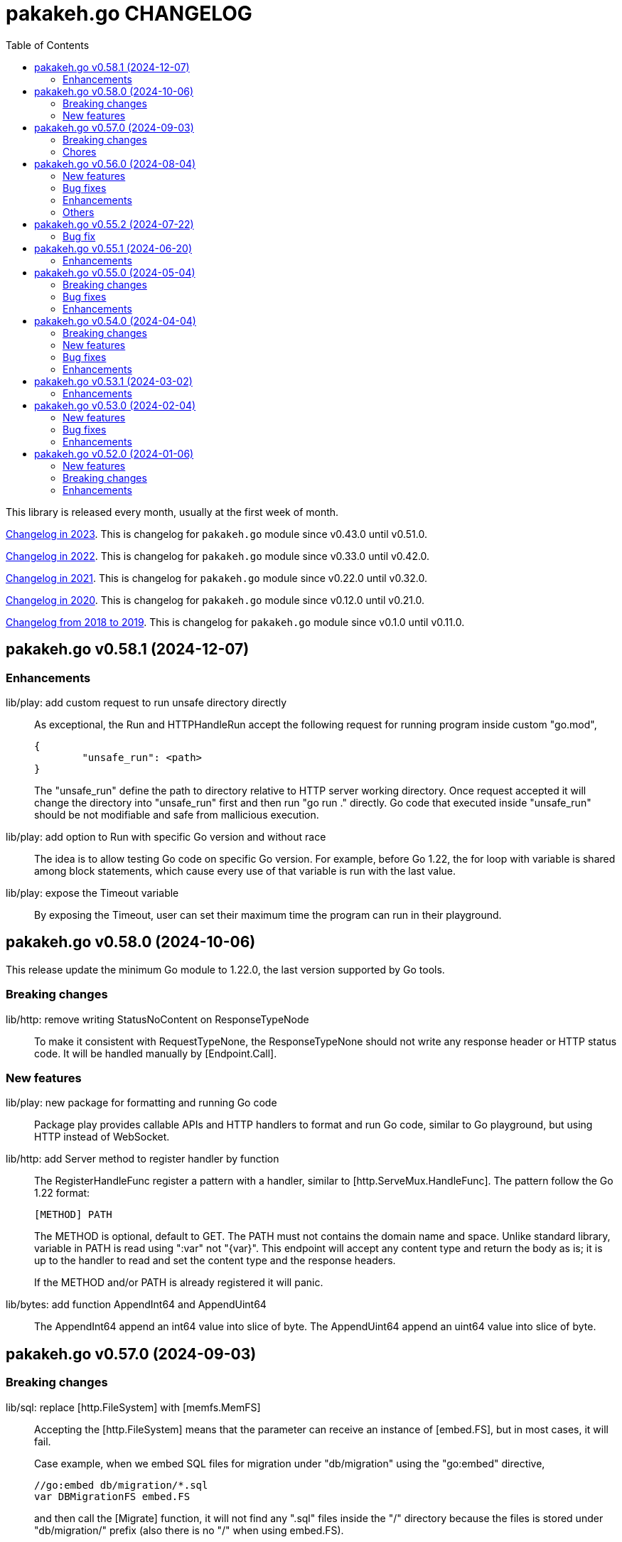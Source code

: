 = pakakeh.go CHANGELOG
:toc:
:sectanchors:

This library is released every month, usually at the first week of month.

link:CHANGELOG_2023.html[Changelog in 2023^].
This is changelog for `pakakeh.go` module since v0.43.0 until v0.51.0.

link:CHANGELOG_2022.html[Changelog in 2022^].
This is changelog for `pakakeh.go` module since v0.33.0 until v0.42.0.

link:CHANGELOG_2021.html[Changelog in 2021^].
This is changelog for `pakakeh.go` module since v0.22.0 until v0.32.0.

link:CHANGELOG_2020.html[Changelog in 2020^].
This is changelog for `pakakeh.go` module since v0.12.0 until v0.21.0.

link:CHANGELOG_2018-2019.html[Changelog from 2018 to 2019^].
This is changelog for `pakakeh.go` module since v0.1.0 until v0.11.0.


[#v0_58_1]
== pakakeh.go v0.58.1 (2024-12-07)

[#v0_58_1__enhancements]
=== Enhancements

lib/play: add custom request to run unsafe directory directly::
+
--
As exceptional, the Run and HTTPHandleRun accept the following
request for running program inside custom "go.mod",

----
{
	"unsafe_run": <path>
}
----

The "unsafe_run" define the path to directory relative to HTTP
server working directory.
Once request accepted it will change the directory into
"unsafe_run" first and then run "go run ." directly.
Go code that executed inside "unsafe_run" should be not
modifiable and safe from mallicious execution.
--


lib/play: add option to Run with specific Go version and without race::
+
The idea is to allow testing Go code on specific Go version.
For example, before Go 1.22, the for loop with variable is shared
among block statements, which cause every use of that variable is run
with the last value.


lib/play: expose the Timeout variable::
+
By exposing the Timeout, user can set their maximum time the program
can run in their playground.


[#v0_58_0]
== pakakeh.go v0.58.0 (2024-10-06)

This release update the minimum Go module to 1.22.0, the last version
supported by Go tools.

[#v0_58_0__breaking_changes]
===  Breaking changes

lib/http: remove writing StatusNoContent on ResponseTypeNode::
+
To make it consistent with RequestTypeNone, the
ResponseTypeNone should not write any response header or
HTTP status code.
It will be handled manually by [Endpoint.Call].

[#v0_58_0__new_features]
===  New features

lib/play: new package for formatting and running Go code::
+
Package play provides callable APIs and HTTP handlers to format and
run Go code, similar to Go playground, but using HTTP instead of
WebSocket.

lib/http: add Server method to register handler by function::
+
--
The RegisterHandleFunc register a pattern with a handler, similar to
[http.ServeMux.HandleFunc].
The pattern follow the Go 1.22 format:

	[METHOD] PATH

The METHOD is optional, default to GET.
The PATH must not contains the domain name and space.
Unlike standard library, variable in PATH is read using ":var" not
"{var}".
This endpoint will accept any content type and return the body as is;
it is up to the handler to read and set the content type and the
response headers.

If the METHOD and/or PATH is already registered it will panic.
--


lib/bytes: add function AppendInt64 and AppendUint64::
+
The AppendInt64 append an int64 value into slice of byte.
The AppendUint64 append an uint64 value into slice of byte.


[#v0_57_0]
== pakakeh.go v0.57.0 (2024-09-03)

[#v0_57_0__breaking_changes]
=== Breaking changes

lib/sql: replace [http.FileSystem] with [memfs.MemFS]::
+
--
Accepting the [http.FileSystem] means that the parameter can receive an
instance of [embed.FS], but in most cases, it will fail.

Case example, when we embed SQL files for migration under
"db/migration" using the "go:embed" directive,

	//go:embed db/migration/*.sql
	var DBMigrationFS embed.FS

and then call the [Migrate] function, it will not find any ".sql"
files inside the "/" directory because the files is stored under
"db/migration/" prefix (also there is no "/" when using embed.FS).
--

[#v0_57_0__chores]
=== Chores

lib/memfs: document the comparison with "go:embed" directive::
+
--
Compare it to "go:embed", the memfs package is more flexible and
portable.
Currently, we found three disadvantages of using "go:embed",

- The "go:embed" only works if files or directory to be
  embedded is in the same parent directory.
- Accessing the embedded file require the original path.
- No development mode.

None of those limitation affected the memfs package.
--


[#v0_56_0]
== pakakeh.go v0.56.0 (2024-08-04)

[#v0_56_0__new_features]
=== New features

cmd/emaildecode: CLI to decode email body to plain text::
+
The emaildecode accept file as input.
If the email header contains content-transfer-encoding with value
quoted-printable or base64, it will decode the message body and print it
to stdout as plain text.

[#v0_56_0__bug_fixes]
=== Bug fixes

lib/memfs: another fix for refresh::
+
In previous commit we use wrong condition when handling directory "." as
Root.

[#v0_56_0__enhancements]
=== Enhancements

lib/email: allow message that end lines with LF only::
+
Although, a message from network must end with CRLF, a message from
(another) client may have been sanitized and end with LF only.

lib/email: decode the message body based on content-transfer-encoding::
+
After the header and body has been parsed, if the header contains
Content-Transfer-Encoding, we decode the body into its local formats.
Currently supported encoding is "quoted-printable" and "base64".

[#v0_56_0__others]
=== Others

lib/email: export the Header fields::
+
By exporting the fields, this allow the caller to filter or manage the
field manually.

_doc: add partial note and summary for RFC 2183::
+
The RFC 2183 is define Content-Disposition header field in the internet
message.

lib/ini: mention that marshaling []byte does not supported::
+
Due to "byte" is considered as "uint8" during reflection, we cannot tell
whether the value is slice of byte of slice of number with type uint8.


[#v0_55_2]
== pakakeh.go v0.55.2 (2024-07-22)

[#v0_55_2__bug_fix]
=== Bug fix

lib/memfs: sanitize the Root directory to fix refresh::
+
In [MemFS.refresh], if the requested url is "/file1" and [Options.Root]
is ".", the path during refresh become "file1" and if passed to
[filepath.Dir] it will return ".".
This cause the loop on refresh never end because there is no PathNodes
equal with ".".


[#v0_55_1]
== pakakeh.go v0.55.1 (2024-06-20)

[#v0_55_1__enhancements]
=== Enhancements

lib/http: add request type HTML::
+
The RequestTypeHTML define the content type "text/html".

lib/path: add method Path to Route::
+
Unlike String method that may return the key's name in returned path,
the Path method return the path with all the keys has been substituted
with values, even if its empty.


[#v0_55_0]
== pakakeh.go v0.55.0 (2024-05-04)

[#v_55_0__breaking_changes]
=== Breaking changes

lib/http: refactoring "multipart/form-data" parameters in ClientRequest::
+
--
Previously, ClientRequest with type RequestTypeMultipartForm pass the
type "map[string][]byte" in Params.
This type hold the file upload, where key is the file name and []byte is
content of file.
Unfortunately, this model does not correct because a
"multipart/form-data" can contains different field name and file name,
for example

----
--boundary
Content-Disposition: form-data; name="field0"; filename="file0"
Content-Type: application/octet-stream

<Content of file0>
----

This changes fix this by changing the parameter type for
RequestTypeMultipartForm to [*multipart.Form], which affect several
functions including [Client.PutFormData] and [GenerateFormData].
--

[#v0_55_0__bug_fixes]
=== Bug fixes

lib/dns: fix packing and unpacking OPT record::
+
The RDATA in OPT records can contains zero or _more_ options.
Previously, we only handle unpacking and packing one option, now we
handle multiple options.

telegram/bot: fix Webhook URL registration::
+
Using [path.Join] cause "https://domain" become "https:/domain" which
is not a valid URL.
This bug caused by refactoring in b89afa24f.


[#v0_55_0__enhancements]
=== Enhancements

lib/memfs: set embed file mode to print as octal::
+
Using octal in mode make the embedded code more readable, for example mode
with permission "0o644" much more readable than 420".

telegram/bot: register GET endpoint to test webhook::
+
--
The call to get "GET <Webhook.URL.Path>/<Token>" will return HTTP status
200 with JSON body '{"code":200,"message":"OK"}'.

This endpoint is to check if the bot server is really running.
--

lib/http: allow all HTTP method to generate HTTP request with body::
+
Although the RFC 7231 says that no special defined meaning for a
payload in GET, some implementation of HTTP API sometimes use GET with
content type "application/x-www-form-urlencoded".

lib/http: add new function [CreateMultipartFileHeader]::
+
The CreateMultipartFileHeader help creating [multipart.FileHeader]
from raw bytes, that can be assigned to [*multipart.Form].


[#v0_54_0]
== pakakeh.go v0.54.0 (2024-04-04)

This is the first release after we move the repository to SourceHut under
different name: "pakakeh.go".
There are several reasons for moving and naming.

First, related to the name of package.
We accidentally name the package with "share" a common word in English
that does not reflect the content of repository.
By moving to other repository, we can rename it to better and unique
name, in this "pakakeh.go".
Pakakeh is Minang word for tools, and ".go" suffix indicate that the
repository related to Go programming language.

Second, supporting open source.
The new repository is hosted under sourcehut.org, the founder is known
to support open source, and all their services are licensed under AGPL,
unlike GitHub that are closed sources.

Third, regarding GitHub CoPilot.
https://docs.github.com/en/site-policy/github-terms/github-terms-of-service#4-license-grant-to-us[The
GitHub Terms of Service],
allow any public content that are hosted there granted them to parse the
content.
On one side, GitHub helps and flourish the open source, but on another
side have an issues
https://githubcopilotinvestigation.com[issues]
regarding scraping the copyleft license.


[#v0_54_0__breaking_changes]
=== Breaking changes

Since we are moving to new repository, we fix all linter warnings and
inconsistencies that we cannot changes on previous module.

Breaking changes related to naming,

* api/slack: [Message.IconUrl] become [Message.IconURL]
* lib/dns: DefaultSoaMinumumTtl become DefaultSoaMinimumTTL
* lib/email: [Message.SetBodyHtml] become [Message.SetBodyHTML]
* lib/http: [Client.GenerateHttpRequest] become
  [Client.GenerateHTTPRequest]
* lib/http: [ClientOptions.ServerUrl] become [ClientOptions.ServerURL]
* lib/http: [EndpointRequest.HttpWriter] become
  [EndpointRequest.HTTPWriter]
* lib/http: [EndpointRequest.HttpRequest] become
  [EndpointRequest.HTTPRequest]
* lib/http: [ServerOptions.EnableIndexHtml] become
  [ServerOptions.EnableIndexHTML]
* lib/http: [SSEConn.HttpRequest] become [SSEConn.HTTPRequest]
* lib/smtp: [ClientOptions.ServerUrl] become [ClientOptions.ServerURL]
* lib/ssh/sftp: [FileAttrs.SetUid] become [FileAttrs.SetUID]
* lib/ssh/sftp: [FileAttrs.Uid] become [FileAttrs.UID]

Changes on packages,

lib/sql: remove deprecated Row type::
+
The Row type has been replaced with Meta type with more flexibility
and features for generating type-safe SQL DML.

lib/memfs: remove deprecated Merge function::
+
The Merge function has been replaced with [memfs.MemFS.Merge] for
better API.

lib: move package "net/html" to "lib/html"::
+
Putting "html" under "net" package make no sense.
Another reason is to make the package flat under "lib/" directory.

lib: move package "ssh/config" to "lib/sshconfig"::
+
Previously the "ssh/config" is used by the parent package "ssh" and
"ssh/sftp" which is break the rule of package layer (the top package
should be imported by sub package, not the other way around).

lib/http: refactor of RegisterEndpoint and RegisterSSE to non-pointer::
+
Once the endpoint registered, the caller should not able to changes
any values on endpoint again.

lib/http: refactoring NewServer and NewClient::
+
The NewServer and NewClient now accept non-pointer options, so the
caller unable to modify the options once the server or client has
been created.

lib/http: refactor Client methods to use struct ClientRequest::
+
Instead of three parameters, the Client methods now accept single struct
[ClientRequest].

lib/http: refactoring Client methods to return struct ClientResponse::
+
Instead of returning three variables, [http.Response], []byte, and error,
we combine the [http.Response] and []byte into single struct:
ClientResponse.

lib/http: refactoring type of RequestMethod from int to string::
+
The reason is to make storing or encoding the RequestMethod value readable
from user point of view instead of number, 0, 1, 2, etc.

lib/http: refactor type of RequestType from int to string::
+
The reason is to make storing or encoding the RequestType value readable
from human point of view instead of number, 0, 1, 2, etc.

lib/http: refactoring type of ResponseType from int to string::
+
The reason is to make storing or encoding the value readable
from human point of view instead of number, 0, 1, 2, etc.

lib/http: refactoring FSHandler type to return [*memfs.Node]::
+
--
Changing FSHandler type to return [*memfs.Node], allow the handler to
redirect or return custom node.

One of the use case is when service Single Page Application (SPA), where
route is handled by JavaScript.

For example, when user requested "/dashboard" but dashboard directory
does not exist, one can write the following handler to return
"/index.html",

    node, _ = memfs.Get(`/index.html`)
    return node
--

lib/dns: refactor [Message.Unpack] to [UnpackMessage]::
+
--
The previous API for Message is a little bit weird.
Its provides creating Message manually, but expose the method
[UnpackHeaderQuestion], meanwhile the field packet itself is unexported.

In order to make it more clear we refactor [Message.Unpack] to
function [UnpackMessage] that accept raw DNS packet.
--


[#v0_54_0__new_features]
=== New features

test/httptest: new helper for testing HTTP server handler::
+
--
The Simulate function simulate HTTP server handler by generating
[http.Request] from fields in [SimulateRequest]; and then call
[http.HandlerFunc].

The HTTP response from serve along with its raw body and original HTTP
request then returned in [*SimulateResult].
--

lib/dns: implements RFC 9460 for SVCB RR and HTTPS RR::
+
The dns package now support packing and unpacking DNS with record type 64
(SVCB) and 65 (HTTPS).

cmd/ansua: command line interface to help tracking time::
+
--
Usage,

    ansua <duration> [ "<command>" ]

ansua execute a timer on defined duration and optionally run a command
when timer finished.

When ansua timer is running, one can pause the timer by pressing p+Enter,
and resume it by pressing r+Enter, or stopping it using CTRL+c.
--


[#v0_54_0__bug_fixes]
=== Bug fixes

lib/memfs: trim trailing slash ("/") in the path of Get method::
+
The MemFS always store directory without slash.
If caller request a directory node with slash, it will always return nil.

lib/dns: use ParseUint to parse escaped octet in "\NNN" format::
+
Previously, we use ParseInt to parse escaped octet "\NNN", but using
this method only allow decimal from 0 to 127, while the specification
allow 0 to 255.


[#v0_54_0__enhancements]
=== Enhancements

lib/http: handle CORS independently::
+
--
Previously, if [CORSOptions.AllowOrigins] not found we return it
immediately without checking request "Access-Control-Request-Method",
"Access-Control-Request-Headers", and other CORS options.

This changes check each of them, a missing allow origins does not
means empty allowed method, headers, MaxAge, or credentials.
--

lib/bytes: add parameter networkByteOrder to ParseHexDump::
+
--
If networkByteOrder is true, the ParseHexDump read each hex string
in network byte order or as order defined in text.

While at it, fix reading and parsing single byte hex.
--

cmd/httpdfs: set default include options to empty::
+
By default httpdfs now serve all files under base directory.



[#v0_53_1]
== pakakeh.go v0.53.1 (2024-03-02)

[#v0_53_1__enhancements]
=== Enhancements

lib/sql: handle binding with the same name::
+
If [Meta.Bind] is called with the same name again, it should replace
the existing named value.


lib/dns: ignore invalid message::
+
--
If Query return a message but the failed to unpack due to invalid
format, for example

      unpackOPT: data length is out of range

ignore it instead of disconnect the client connection.
--


lib/http: export function to generate "multipart/form-data"::
+
The GenerateFormData generate the request body with boundary for
HTTP content-type "multipart/form-data" from map[string][]byte.


lib/dns: change the log mechanism by mode instead of by level::
+
--
This changes introduce three mode of debug:

* DebugLevelDNS: log error on DNS level, in example empty answer,
  ERR_NAME (domain name is invalid or not known) and so on.

* DebugLevelCache: log cache operations.

* DebugLevelConnPacket: log low level connection and package,
  including request and response.
--


[#v0_53_0]
== pakakeh.go v0.53.0 (2024-02-04)

[#v0_53_0__new_features]
===  New features

test/mock: implement mock for crypto [rand.Reader]::
+
--
The RandReader implement [io.Reader].
To provide predictable result, the RandReader is seeded with slice of
bytes.
A call to Read will fill the passed bytes with those seed.

For example, given seed as "abc" (length is three), calling Read with
bytes length five will return "abcab".
--


lib/sql: add new type Meta::
+
--
Meta contains the DML meta data, including driver name, list of column
names, list of column holders, and list of values.

The Meta type replace the Row type.
--


lib/path: new package to work with path::
+
--
The path package provide a new type Route, detached from "lib/http".

A Route represent a parsed path.
A path can have a key, or binding, that can be replaced with string
value.
For example, "/org/:user/:repo" have two keys "user" and "repo".

Route handle the path in case-insensitive manner.
--


[#v0_53_0__bug_fixes]
===  Bug fixes

_bin/go-mod-tip: use committer timestamp instead of author timestamp::
+
If the tip is rebased to upstream, the author timestamp is not changes,
but the commit timestamp changes.


[#v0_53_0__enhancements]
===  Enhancements

lib/totp: add method GenerateWithTime and GenerateNWithTime::
+
The GenerateWithTime and GenerateNWithTime accept parameter
[time.Time] as the relative time for generated password.


lib/http: add support for If-Modified-Since in HandleFS::
+
If the node modification time is less than requested time value in
request header If-Modified-Since, server will response with
304 Not Modified.


lib/http: refactoring Range request, limit content served by server::
+
--
When server receive,

	GET /big
	Range: bytes=0-

and the requested resources is quite larger, where writing all content of
file result in i/o timeout, it is best practice [1][2] if the server
write only partial content and let the client continue with the
subsequent Range request.

In the above case, the server should response with,

	HTTP/1.1 206 Partial content
	Content-Range: bytes 0-<limit>/<size>
	Content-Length: <limit>

Where limit is maximum packet that is reasonable [3] for most of the
client.
In this server we choose 8MB as limit.
--


lib/http: add method Head to Client::
+
The Head method send the HEAD request to path, with optional
headers, and params in query parameters.


lib/ini: add method Keys::
+
The Keys method return sorted list of all section, subsection, and
variables as string where each of them separated by ":", for example
"section:sub:var".


[#v0_52_0]
== pakakeh.go v0.52.0 (2024-01-06)

[#v0_52_0__new_features]
===  New features

ssh/config: add method MarshalText and WriteTo::
+
--
The MarshalText method encode the Section back to ssh_config format
with two spaces as indentation in key.

The WriteTo method marshal the Section into text and write it to
[io.Writer] w.
--

lib/ssh: implement method Output on Client::
+
--
The Output method run the command and return its standard output and
error as is.
Any other error beside standard error, like connection, will be returned
as error.
--

ssh/sftp: implement method MkdirAll on Client::
+
--
The MkdirAll create directory on the server, from left to right.
Each directory is separated by '/', where the left part is the parent of
the right part.
This method is similar to [os.MkdirAll].
--

cmd/httpdfs: implement [libhttp.Server] with [memfs.MemFS]::
+
--
The httpdfs is a program to serve a directory under HTTP.
--

[#v0_52_0__breaking_changes]
=== Breaking changes

ssh/config: refactoring the Config merge::
+
--
This changes rename method [Config.Prepend] to [Config.Merge].

The way that how the other Config merged is changed.
Instead of appending all of other's sections into the current Config,
append the other Config instance to the current instance of Config.

During [Config.Get] the top Config will be evaluated first, and then the
other Config is evaluated in order of Merge.
--

ssh/config: add parameter Config to NewSection::
+
--
This changes how the Section and parser initialized.

Previously, the Config depends on the parser to set the workDir and
homeDir and Section depends on Config only on Get; now its the other
way around, from top to bottom.
Config initialized first, then parser initialized using Config instance,
and then Section initialized also using Config instance.
--

lib/ssh: add parameter context to Execute method::
+
--
This changes require the fork of our golang.org/x/crypto.
--

lib/time: remove UnixMicro and UnixMilli::
+
--
Both of those methods has been added into standard library as
[Time.UnixMicro] and [Time.UnixMilli] since Go 1.17.
--

lib/io: removed, this package has been merged into "lib/os"::
+
--
While some functions are merged to "lib/os", some are not used anymore
like io.Reader.
--

lib/parser: removed, this package has been merged into lib/strings::


[#v0_52_0__bug_fixes]
=== Bug fixes

ssh/config: fix setting the default values::
+
--
The field default value should be set on Get, after all the Host or
Match fields merged.
In this way, if the field key already set, its not overridden by the
default value or subsequent Host or Match value.
--

ssh/config: set the Hostname if its not set on [Config.Get]::
+
--
Per manual ssh_config(5) on Hostname,

[quote]
The default is the name given on the command line.

So, if the requested host name match with one of Host or Match, but
Hostname is not set, it should be default to the requested parameter
name.
--

http/sseclient: fix data race on [Client.Close]::
+
--
The data race happened when Close set conn to nil but the consume
method still on Read.
The fix is by waiting for 100ms so consume goroutine can check if closeq
is triggered from Close or not.
--

http/sseclient: fix Retry value not set to millisecond::
+
--
When client receive "retry:" message, the value is in millisecond, but
when we store it we only convert it to [time.Duration] which default
to nanosecond.

While at it, update comments on field [Client.Retry] and
[Client.Insecure].
--

ssh/sftp: fix Stat on empty remote file name::
+
--
The implementation of SSH server (openssh) for Stat is not consistent with
the RFC.
The RFC mentioned that

[quote]
An empty path name is valid, and it refers to the user's default
directory (usually the user's home directory).

But this only working on some command, like Mkdir, but not Stat.
--

ssh/sftp: fix non-nil returned error on Close::
+
--
This changes fix the Close that always return an error.
--


[#v0_52_0__enhancements]
===  Enhancements

ssh/config: merge the Section slice values on [Section.merge]::
+
--
Instead of using [Section.Set], set the key-value directly.

While at it, merge the certificateFile, IdentityFile, knownHostFiles,
and sendEnv.
--

ssh/config: set the default UserKnownHostsFile in setDefaults::
+
--
While at it, unfold each value of IdentityFile and UserKnownHostsFile
in setDefaults, by expanding "~" into user's home directory or joining
with "config" directory if its relative.
--
